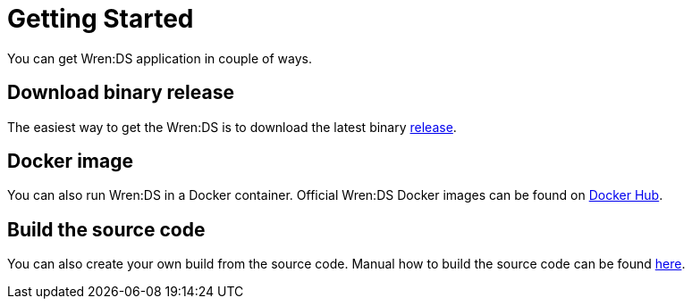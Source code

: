 = Getting Started

You can get Wren:DS application in couple of ways.

== Download binary release

The easiest way to get the Wren:DS is to download the latest binary https://github.com/WrenSecurity/wrends/releases[release^].

== Docker image

You can also run Wren:DS in a Docker container.
Official Wren:DS Docker images can be found on https://hub.docker.com/r/wrensecurity/wrends[Docker Hub^].

== Build the source code

You can also create your own build from the source code.
Manual how to build the source code can be found https://github.com/wrenSecurity/wrends#build-the-source-code[here^].
